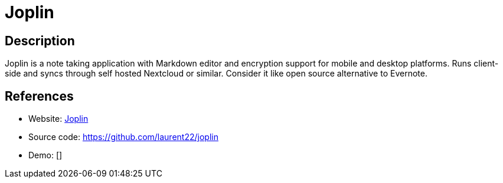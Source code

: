 = Joplin

:Name:          Joplin
:Language:      Joplin
:License:       MIT
:Topic:         Note-taking and Editors
:Category:      
:Subcategory:   

// END-OF-HEADER. DO NOT MODIFY OR DELETE THIS LINE

== Description

Joplin is a note taking application with Markdown editor and encryption support for mobile and desktop platforms. Runs client-side and syncs through self hosted Nextcloud or similar. Consider it like open source alternative to Evernote.

== References

* Website: https://joplin.cozic.net/[Joplin]
* Source code: https://github.com/laurent22/joplin[https://github.com/laurent22/joplin]
* Demo: []
